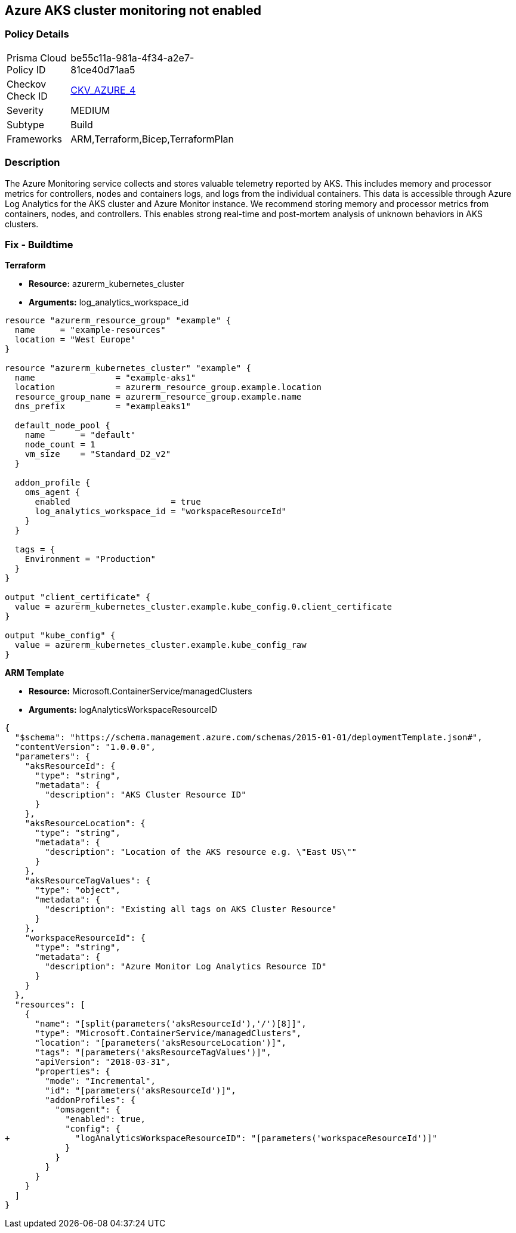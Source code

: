 == Azure AKS cluster monitoring not enabled
// Azure Kubernetes Service (AKS) cluster monitoring disabled


=== Policy Details 

[width=45%]
[cols="1,1"]
|=== 
|Prisma Cloud Policy ID 
| be55c11a-981a-4f34-a2e7-81ce40d71aa5

|Checkov Check ID 
| https://github.com/bridgecrewio/checkov/tree/master/checkov/arm/checks/resource/AKSLoggingEnabled.py[CKV_AZURE_4]

|Severity
|MEDIUM

|Subtype
|Build
//, Run

|Frameworks
|ARM,Terraform,Bicep,TerraformPlan

|=== 



=== Description 


The Azure Monitoring service collects and stores valuable telemetry reported by AKS.
This includes memory and processor metrics for controllers, nodes and containers logs, and logs from the individual containers.
This data is accessible through Azure Log Analytics for the AKS cluster and Azure Monitor instance.
We recommend storing memory and processor metrics from containers, nodes, and controllers.
This enables strong real-time and post-mortem analysis of unknown behaviors in AKS clusters.
////
=== Fix - Runtime


* CLI Command* 


To enable Azure Monitor for an existing AKS cluster, use the following command:
----
az aks enable-addons
-a monitoring -n rg-weu-my-cluster -g rg-weu-my-cluster-group
--workspace-resource-id 4ab81b6f-c07d-d174-ef26-f4344bad14a
----
Use the default Log Analytics workspace:
----
az aks enable-addons
-a monitoring -n rg-weu-my-cluster -g rg-weu-my-cluster-group
----
This will take a few moments.
When complete, you can verify using the show command:
----
az aks show -n rg-weu-my-cluster -g rg-weu-my-cluster-group
----
This provides general AKS information, including the following portion for:


[source,shell]
----
{
 "addonProfiles
"addonProfiles": {
    "omsagent": {
      "config": {
        "logAnalyticsWorkspaceResourceID":
        "/subscriptions/GUID/resourcegroups/defaultresourcegroup-weu/providers
        /microsoft.operationalinsights/workspaces/defaultworkspace-GUID-weu"
      },

      "enabled": true
    }

  },
",
}
----
////
=== Fix - Buildtime


*Terraform* 


* *Resource:* azurerm_kubernetes_cluster
* *Arguments:* log_analytics_workspace_id


[source,go]
----
resource "azurerm_resource_group" "example" {
  name     = "example-resources"
  location = "West Europe"
}

resource "azurerm_kubernetes_cluster" "example" {
  name                = "example-aks1"
  location            = azurerm_resource_group.example.location
  resource_group_name = azurerm_resource_group.example.name
  dns_prefix          = "exampleaks1"

  default_node_pool {
    name       = "default"
    node_count = 1
    vm_size    = "Standard_D2_v2"
  }

  addon_profile {
    oms_agent {
      enabled                    = true
      log_analytics_workspace_id = "workspaceResourceId"
    }
  }

  tags = {
    Environment = "Production"
  }
}

output "client_certificate" {
  value = azurerm_kubernetes_cluster.example.kube_config.0.client_certificate
}

output "kube_config" {
  value = azurerm_kubernetes_cluster.example.kube_config_raw
}
----


*ARM Template* 


* *Resource:* Microsoft.ContainerService/managedClusters
* *Arguments:* logAnalyticsWorkspaceResourceID


[source,text]
----
{
  "$schema": "https://schema.management.azure.com/schemas/2015-01-01/deploymentTemplate.json#",
  "contentVersion": "1.0.0.0",
  "parameters": {
    "aksResourceId": {
      "type": "string",
      "metadata": {
        "description": "AKS Cluster Resource ID"
      }
    },
    "aksResourceLocation": {
      "type": "string",
      "metadata": {
        "description": "Location of the AKS resource e.g. \"East US\""
      }
    },
    "aksResourceTagValues": {
      "type": "object",
      "metadata": {
        "description": "Existing all tags on AKS Cluster Resource"
      }
    },
    "workspaceResourceId": {
      "type": "string",
      "metadata": {
        "description": "Azure Monitor Log Analytics Resource ID"
      }
    }
  },
  "resources": [
    {
      "name": "[split(parameters('aksResourceId'),'/')[8]]",
      "type": "Microsoft.ContainerService/managedClusters",
      "location": "[parameters('aksResourceLocation')]",
      "tags": "[parameters('aksResourceTagValues')]",
      "apiVersion": "2018-03-31",
      "properties": {
        "mode": "Incremental",
        "id": "[parameters('aksResourceId')]",
        "addonProfiles": {
          "omsagent": {
            "enabled": true,
            "config": {
+             "logAnalyticsWorkspaceResourceID": "[parameters('workspaceResourceId')]"
            }
          }
        }
      }
    }
  ]
}
----
